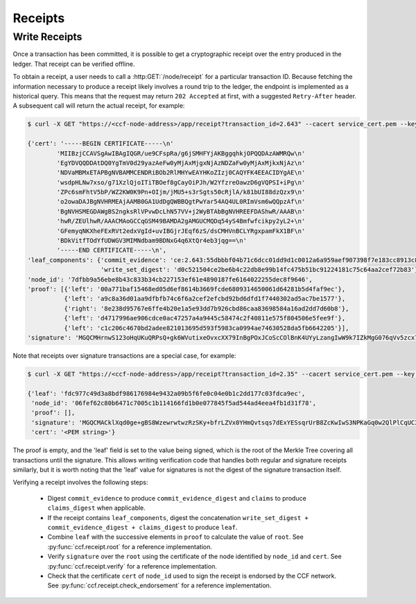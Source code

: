 Receipts
========

Write Receipts
--------------

Once a transaction has been committed, it is possible to get a cryptographic receipt over the entry produced in the ledger. That receipt can be verified offline.

To obtain a receipt, a user needs to call a :http:GET:`/node/receipt` for a particular transaction ID. Because fetching the information necessary to produce a receipt likely involves a round trip to the ledger, the endpoint is implemented as a historical query.
This means that the request may return ``202 Accepted`` at first, with a suggested ``Retry-After`` header. A subsequent call will return the actual receipt, for example:

.. code-block:: bash

    $ curl -X GET "https://<ccf-node-address>/app/receipt?transaction_id=2.643" --cacert service_cert.pem --key user0_privk.pem --cert user0_cert.pem

    {'cert': '-----BEGIN CERTIFICATE-----\n'
            'MIIBzjCCAVSgAwIBAgIQGR/ue9CFspRa/g6jSMHFYjAKBggqhkjOPQQDAzAWMRQw\n'
            'EgYDVQQDDAtDQ0YgTmV0d29yazAeFw0yMjAxMjgxNjAzNDZaFw0yMjAxMjkxNjAz\n'
            'NDVaMBMxETAPBgNVBAMMCENDRiBOb2RlMHYwEAYHKoZIzj0CAQYFK4EEACIDYgAE\n'
            'wsdpHLNw7xso/g71XzlQjoITiTBOef8gCayOiPJh/W2YfzreOawzD6gVQPSI+iPg\n'
            'ZPc6smFhtV5bP/WZ2KW0K9Pn+OIjm/jMU5+s3rSgts50cRjlA/k81bUI88dzQzx9\n'
            'o2owaDAJBgNVHRMEAjAAMB0GA1UdDgQWBBQgtPwYar54AQ4UL0RImVsm6wQQpzAf\n'
            'BgNVHSMEGDAWgBS2ngksRlVPvwDcLhN57VV+j2WyBTAbBgNVHREEFDAShwR/AAAB\n'
            'hwR/ZEUlhwR/AAACMAoGCCqGSM49BAMDA2gAMGUCMQDq54yS4Bmfwfcikpy2yL2+\n'
            'GFemyqNKXheFExRVt2edxVgId+uvIBGjrJEqf6zS/dsCMHVnBCLYRgxpamFkX1BF\n'
            'BDkVitfTOdYfUDWGV3MIMNdbam9BDNxG4q6XtQr4eb3jqg==\n'
            '-----END CERTIFICATE-----\n',
    'leaf_components': {'commit_evidence': 'ce:2.643:55dbbbf04b71c6dcc01dd9d1c0012a6a959aef907398f7e183cc8913c82468d8',
                        'write_set_digest': 'd0c521504ce2be6b4c22db8e99b14fc475b51bc91224181c75c64aa2cef72b83'},
    'node_id': '7dfbb9a56ebe8b43c833b34cb227153ef61e4890187fe6164022255dec8f9646',
    'proof': [{'left': '00a771baf15468ed05d6ef8614b3669fcde6809314650061d64281b5d4faf9ec'},
              {'left': 'a9c8a36d01aa9dfbfb74c6f6a2cef2efcbd92bd6dfd1f7440302ad5ac7be1577'},
              {'right': '8e238d95767e6ffe4b20e1a5e93dd7b926cbd86caa83698584a16ad2dd7d60b8'},
              {'left': 'd4717996ae906cdce0ac47257a4a9445c58474c2f40811e575f804506e5fee9f'},
              {'left': 'c1c206c4670bd2adee821013695d593f5983ca0994ae74630528da5fb6642205'}],
    'signature': 'MGQCMHrnwS123oHqUKuQRPsQ+gk6WVutixeOvxcXX79InBgPOxJCoScCOlBnK4UYyLzangIwW9k7IZkMgG076qVv5zcx7OuKb7bKyii1yP1rcakeGVvVMwISeE+Fr3BnFfPD66Df'}

Note that receipts over signature transactions are a special case, for example:

.. code-block:: bash

    $ curl -X GET "https://<ccf-node-address>/app/receipt?transaction_id=2.35" --cacert service_cert.pem --key user0_privk.pem --cert user0_cert.pem

    {'leaf': 'fdc977c49d3a8bdf986176984e9432a09b5f6fe0c04e0b1c2dd177c03fdca9ec',
     'node_id': '06fef62c80b6471c7005c1b114166fd1b0e077845f5ad544ad4eea4fb1d31f78',
     'proof': [],
     'signature': 'MGQCMACklXqd0ge+gBS8WzewrwtwzRzSKy+bfrLZVx0YHmQvtsqs7dExYESsqrUrB8ZcKwIwS3NPKaGq0w2QlPlCqUC3vQoQvhcZgPHPu2GkFYa7JEOdSKLknNPHaCRv80zx2RGF',
     'cert': '<PEM string>'}

The proof is empty, and the 'leaf' field is set to the value being signed, which is the root of the Merkle Tree covering all transactions until the signature.
This allows writing verification code that handles both regular and signature receipts similarly, but it is worth noting that the 'leaf' value for signatures is not
the digest of the signature transaction itself.

Verifying a receipt involves the following steps:

  - Digest ``commit_evidence`` to produce ``commit_evidence_digest`` and ``claims`` to produce ``claims_digest`` when applicable.
  - If the receipt contains ``leaf_components``, digest the concatenation ``write_set_digest + commit_evidence_digest + claims_digest`` to produce ``leaf``.
  - Combine ``leaf`` with the successive elements in ``proof`` to calculate the value of ``root``. See :py:func:`ccf.receipt.root` for a reference implementation.
  - Verify ``signature`` over the ``root`` using the certificate of the node identified by ``node_id`` and ``cert``. See :py:func:`ccf.receipt.verify` for a reference implementation.
  - Check that the certificate ``cert`` of ``node_id`` used to sign the receipt is endorsed by the CCF network. See :py:func:`ccf.receipt.check_endorsement` for a reference implementation.
